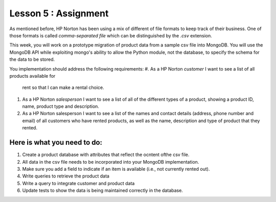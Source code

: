 =====================
Lesson 5 : Assignment
=====================

.. todo::
    Make this assignment consistent with the case study.


As mentioned before, HP Norton has been using a mix of different of file formats
to keep track of their business. One of those formats is called *comma-separated file*
which can be distinguished by the *.csv* extension. 

This week, you will work on a prototype migration of product data from a sample csv
file into MongoDB. You will use the MongoDB API while exploiting mongo's ability to
allow the Python module, not the database, to specify the schema for the data to
be stored.

You implementation should address the following requirements:
#.  As a HP Norton *customer* I want to see a list of all products available for
    rent so that I can make a rental choice.
#. As a HP Norton *salesperson* I want to see a list of all of the different
   types of a product, showing a product ID, name, product type and
   description.
#. As a HP Norton salesperson I want to see a list of the names and contact
   details (address, phone number and email) of all customers who have rented products, as well as the name, description
   and type of product that they rented.

.. todo::
    Create product CSV file (Andy)


Here is what you need to do:
----------------------------

#. Create a product database with attributes that reflect the ocntent ofthe
   csv file.
#. All data in the csv file needs to be incorporated into your MongoDB implementation.
#. Make sure you add a field to indicate if an item is available (i.e., not currently rented out).
#. Write queries to retrieve the product data
#. Write a query to integrate customer and product data
#. Update tests to show the data is being maintained correctly in the database.

.. todo::
    Add function stubs for automated testing (Luis)


